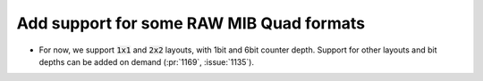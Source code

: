 Add support for some RAW MIB Quad formats
=========================================
* For now, we support :code:`1x1` and :code:`2x2` layouts, with 1bit and 6bit counter depth.
  Support for other layouts and bit depths can be added on demand (:pr:`1169`, :issue:`1135`).
